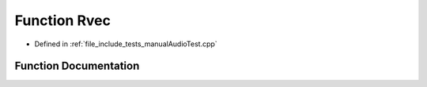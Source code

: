 .. _exhale_function_manualAudioTest_8cpp_1a48026a2dbe35ec8aa995f7da83464d14:

Function Rvec
=============

- Defined in :ref:`file_include_tests_manualAudioTest.cpp`


Function Documentation
----------------------


.. doxygenfunction:: Rvec(480)
   :project: Project_DJ_Engine